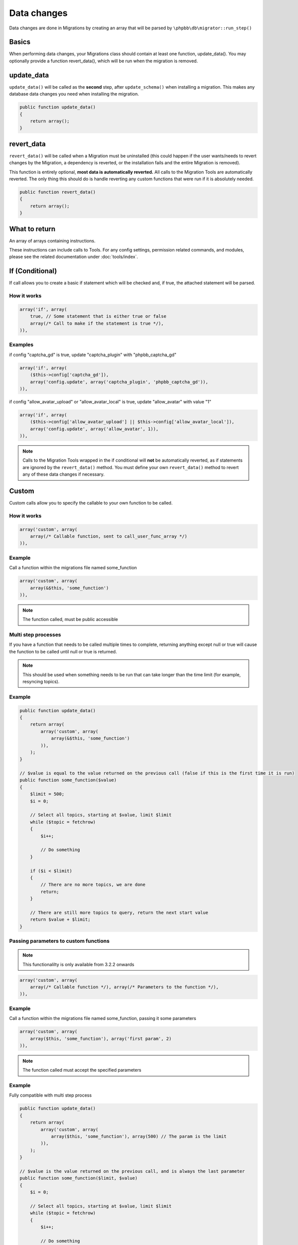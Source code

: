 ============
Data changes
============

Data changes are done in Migrations by creating an array that will be parsed by
``\phpbb\db\migrator::run_step()``

Basics
======

When performing data changes, your Migrations class should contain at least one
function, update_data(). You may optionally provide a function revert_data(),
which will be run when the migration is removed.

update_data
===========

``update_data()`` will be called as the **second** step, after
``update_schema()`` when installing a migration. This makes any database data
changes you need when installing the migration.

.. code-block:: php

    public function update_data()
    {
        return array();
    }

revert_data
===========

``revert_data()`` will be called when a Migration must be uninstalled (this
could happen if the user wants/needs to revert changes by the Migration, a
dependency is reverted, or the installation fails and the entire Migration is
removed).

This function is entirely optional, **most data is automatically reverted.** All
calls to the Migration Tools are automatically reverted. The only thing this
should do is handle reverting any custom functions that were run if it is
absolutely needed.

.. code-block:: php

    public function revert_data()
    {
        return array();
    }


What to return
==============

An array of arrays containing instructions.

These instructions can include calls to Tools. For any config settings,
permission related commands, and modules, please see the related documentation
under :doc:`tools/index`.


If (Conditional)
================

If call allows you to create a basic if statement which will be checked and,
if true, the attached statement will be parsed.

How it works
------------

.. code-block:: php

    array('if', array(
        true, // Some statement that is either true or false
        array(/* Call to make if the statement is true */),
    )),

Examples
--------

if config "captcha_gd" is true, update "captcha_plugin" with "phpbb_captcha_gd"

.. code-block:: php

    array('if', array(
        ($this->config['captcha_gd']),
        array('config.update', array('captcha_plugin', 'phpbb_captcha_gd')),
    )),

if config "allow_avatar_upload" or "allow_avatar_local" is true, update
"allow_avatar" with value "1"


.. code-block:: php

    array('if', array(
        ($this->config['allow_avatar_upload'] || $this->config['allow_avatar_local']),
        array('config.update', array('allow_avatar', 1)),
    )),

.. note::

    Calls to the Migration Tools wrapped in the if conditional will **not** be automatically reverted, as if statements are ignored by the ``revert_data()`` method. You must define your own ``revert_data()`` method to revert any of these data changes if necessary.

Custom
======

Custom calls allow you to specify the callable to your own function to be called.

How it works
------------

.. code-block:: php

    array('custom', array(
        array(/* Callable function, sent to call_user_func_array */)
    )),

Example
-------

Call a function within the migrations file named some_function

.. code-block:: php

    array('custom', array(
        array(&$this, 'some_function')
    )),

.. note::

    The function called, must be public accessible

Multi step processes
--------------------

If you have a function that needs to be called multiple times to complete,
returning anything except null or true will cause the function to be called
until null or true is returned.

.. note::

    This should be used when something needs to be run that can take
    longer than the time limit (for example, resyncing topics).

Example
-------

.. code-block:: php

    public function update_data()
    {
        return array(
            array('custom', array(
                array(&$this, 'some_function')
            )),
        );
    }

    // $value is equal to the value returned on the previous call (false if this is the first time it is run)
    public function some_function($value)
    {
        $limit = 500;
        $i = 0;

        // Select all topics, starting at $value, limit $limit
        while ($topic = fetchrow)
        {
            $i++;

            // Do something
        }

        if ($i < $limit)
        {
            // There are no more topics, we are done
            return;
        }

        // There are still more topics to query, return the next start value
        return $value + $limit;
    }

Passing parameters to custom functions
--------------------------------------

.. note::

    This functionalilty is only available from 3.2.2 onwards

.. code-block:: php

    array('custom', array(
        array(/* Callable function */), array(/* Parameters to the function */),
    )),

Example
-------

Call a function within the migrations file named some_function, passing it some parameters

.. code-block:: php

    array('custom', array(
        array($this, 'some_function'), array('first param', 2)
    )),

.. note::

    The function called must accept the specified parameters

Example
-------

Fully compatible with multi step process

.. code-block:: php

    public function update_data()
    {
        return array(
            array('custom', array(
                array($this, 'some_function'), array(500) // The param is the limit
            )),
        );
    }

    // $value is the value returned on the previous call, and is always the last parameter
    public function some_function($limit, $value)
    {
        $i = 0;

        // Select all topics, starting at $value, limit $limit
        while ($topic = fetchrow)
        {
            $i++;

            // Do something
        }

        if ($i < $limit)
        {
            // There are no more topics, we are done
            return;
        }

        // There are still more topics to query, return the next start value
        return $value + $limit;
    }

.. note::

    The function called must accept the specified parameters, plus the $value param as the last one

Examples
========

From ``\phpbb\db\migration\data\v310\dev``

.. code-block:: php

    public function update_data()
    {
        return array(
            array('config.update', array('search_type', 'phpbb_search_' . $this->config['search_type'])),

            array('config.add', array('fulltext_postgres_ts_name', 'simple')),
            array('config.add', array('fulltext_postgres_min_word_len', 4)),
            ...

            array('permission.add', array('u_chgprofileinfo', true, 'u_sig')),

            array('module.add', array(
                'acp',
                'ACP_GROUPS',
                array(
                    'module_basename'    => 'acp_groups',
                    'modes'                => array('position'),
                ),
            )),
            ...

            // Module will be renamed later
            array('module.add', array(
                'acp',
                'ACP_CAT_STYLES',
                'ACP_LANGUAGE'
            )),

            array('module.remove', array(
                'acp',
                false,
                'ACP_TEMPLATES',
            )),

            array('custom', array(array($this, 'rename_module_basenames'))),
            array('custom', array(array($this, 'rename_styles_module'))),
            ...

            array('config.update', array('version', '3.1.0-dev')),
        );
    }

    public function rename_styles_module()
    {
        // Rename styles module to Customise
        $sql = 'UPDATE ' . MODULES_TABLE . "
            SET module_langname = 'ACP_CAT_CUSTOMISE'
            WHERE module_langname = 'ACP_CAT_STYLES'";
        $this->sql_query($sql);
    }

    public function rename_module_basenames()
    {
        // rename all module basenames to full classname
        $sql = 'SELECT module_id, module_basename, module_class
            FROM ' . MODULES_TABLE;
        $result = $this->db->sql_query($sql);

        while ($row = $this->db->sql_fetchrow($result))
        {
            $module_id = (int) $row['module_id'];
            unset($row['module_id']);

            if (!empty($row['module_basename']) && !empty($row['module_class']))
            {
                // all the class names start with class name or with phpbb_ for auto loading
                if (strpos($row['module_basename'], $row['module_class'] . '_') !== 0 &&
                    strpos($row['module_basename'], 'phpbb_') !== 0)
                {
                    $row['module_basename'] = $row['module_class'] . '_' . $row['module_basename'];

                    $sql_update = $this->db->sql_build_array('UPDATE', $row);

                    $sql = 'UPDATE ' . MODULES_TABLE . '
                        SET ' . $sql_update . '
                        WHERE module_id = ' . $module_id;
                    $this->sql_query($sql);
                }
            }
        }

        $this->db->sql_freeresult($result);
    }
